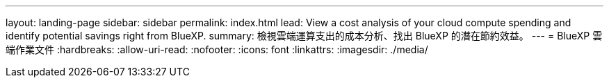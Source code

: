 ---
layout: landing-page 
sidebar: sidebar 
permalink: index.html 
lead: View a cost analysis of your cloud compute spending and identify potential savings right from BlueXP. 
summary: 檢視雲端運算支出的成本分析、找出 BlueXP 的潛在節約效益。 
---
= BlueXP 雲端作業文件
:hardbreaks:
:allow-uri-read: 
:nofooter: 
:icons: font
:linkattrs: 
:imagesdir: ./media/


